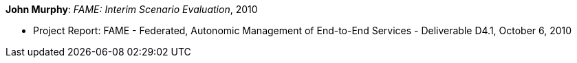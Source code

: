 *John Murphy*: _FAME: Interim Scenario Evaluation_, 2010

* Project Report: FAME - Federated, Autonomic Management of End-to-End Services - Deliverable D4.1, October 6, 2010
ifdef::local[]
* Local links:
    link:/library/report/fame/fame-d41-2010.pdf[PDF]
endif::[]


